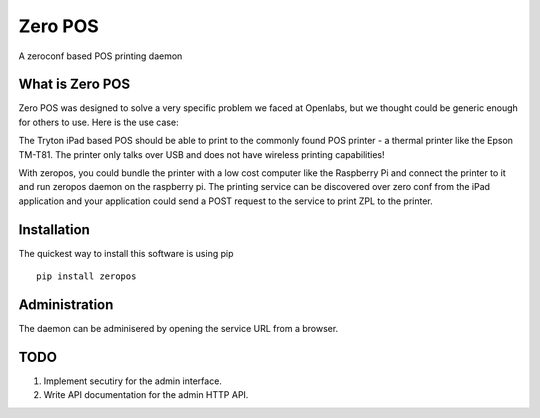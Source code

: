 Zero POS
========

A zeroconf based POS printing daemon

What is Zero POS
----------------

Zero POS was designed to solve a very specific problem we faced at
Openlabs, but we thought could be generic enough for others to use. Here
is the use case:

The Tryton iPad based POS should be able to print to the commonly found
POS printer - a thermal printer like the Epson TM-T81. The printer only
talks over USB and does not have wireless printing capabilities!

With zeropos, you could bundle the printer with a low cost computer like
the Raspberry Pi and connect the printer to it and run zeropos daemon on
the raspberry pi. The printing service can be discovered over zero conf
from the iPad application and your application could send a POST request
to the service to print ZPL to the printer.

Installation
-------------

The quickest way to install this software is using pip

:: 

    pip install zeropos


Administration
--------------

The daemon can be adminisered by opening the service URL from a browser.


TODO
----

1. Implement secutiry for the admin interface.
2. Write API documentation for the admin HTTP API.
